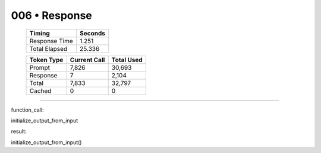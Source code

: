 .. sidebar:: meta
   :puzzle_id: 2-0ca9ddb6
   :timestamp: 24.307.195935
   :call_count: 6

   :model: models/gemini-1.5-flash-002

006 • Response
==============

   +----------------+--------------+
   | Timing         |      Seconds |
   +================+==============+
   | Response Time  |        1.251 |
   +----------------+--------------+
   | Total Elapsed  |       25.336 |
   +----------------+--------------+



   +----------------+--------------+-------------+
   | Token Type     | Current Call |  Total Used |
   +================+==============+=============+
   | Prompt         |        7,826 |      30,693 |
   +----------------+--------------+-------------+
   | Response       |            7 |       2,104 |
   +----------------+--------------+-------------+
   | Total          |        7,833 |      32,797 |
   +----------------+--------------+-------------+
   | Cached         |            0 |           0 |
   +----------------+--------------+-------------+


====


function_call:



initialize_output_from_input



result:



initialize_output_from_input()



.. seealso::

   - :doc:`006-history`
   - :doc:`006-prompt`

